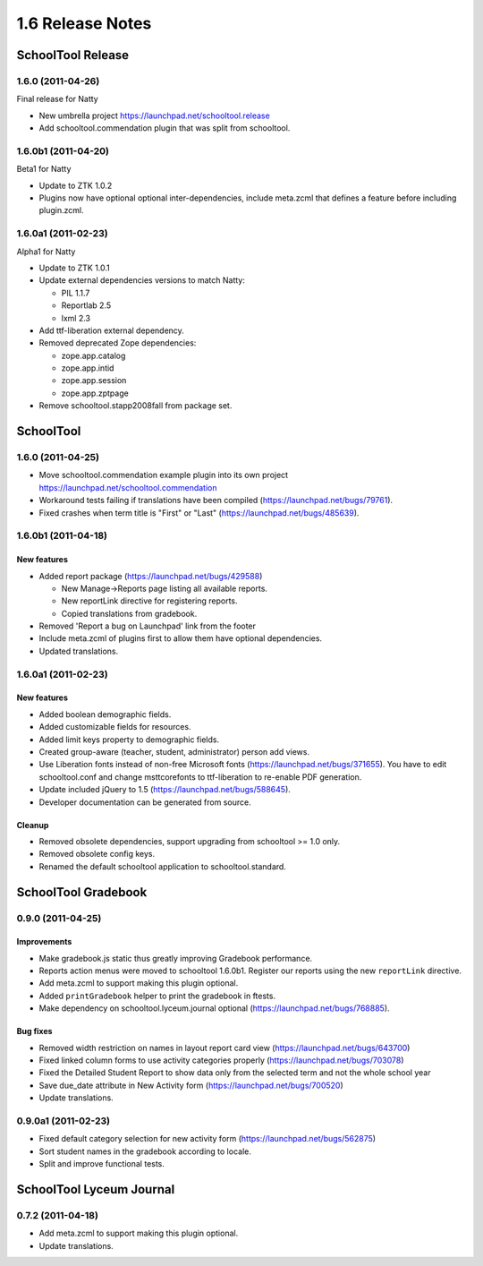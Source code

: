 1.6 Release Notes
~~~~~~~~~~~~~~~~~

SchoolTool Release
==================

1.6.0 (2011-04-26)
------------------

Final release for Natty

- New umbrella project https://launchpad.net/schooltool.release
- Add schooltool.commendation plugin that was split from schooltool.


1.6.0b1 (2011-04-20)
--------------------

Beta1 for Natty

- Update to ZTK 1.0.2
- Plugins now have optional optional inter-dependencies, include
  meta.zcml that defines a feature before including plugin.zcml.


1.6.0a1 (2011-02-23)
--------------------

Alpha1 for Natty

- Update to ZTK 1.0.1
- Update external dependencies versions to match Natty:

  + PIL 1.1.7
  + Reportlab 2.5
  + lxml 2.3

- Add ttf-liberation external dependency.
- Removed deprecated Zope dependencies:

  + zope.app.catalog
  + zope.app.intid
  + zope.app.session
  + zope.app.zptpage

- Remove schooltool.stapp2008fall from package set.


SchoolTool
==========

1.6.0 (2011-04-25)
------------------

- Move schooltool.commendation example plugin into its own project
  https://launchpad.net/schooltool.commendation
- Workaround tests failing if translations have been compiled (https://launchpad.net/bugs/79761).
- Fixed crashes when term title is "First" or "Last" (https://launchpad.net/bugs/485639).


1.6.0b1 (2011-04-18)
--------------------

New features
++++++++++++

- Added report package (https://launchpad.net/bugs/429588)

  + New Manage->Reports page listing all available reports.
  + New reportLink directive for registering reports.
  + Copied translations from gradebook.

- Removed 'Report a bug on Launchpad' link from the footer
- Include meta.zcml of plugins first to allow them have optional dependencies.
- Updated translations.


1.6.0a1 (2011-02-23)
--------------------

New features
++++++++++++

- Added boolean demographic fields.
- Added customizable fields for resources.
- Added limit keys property to demographic fields.
- Created group-aware (teacher, student, administrator) person add views.
- Use Liberation fonts instead of non-free Microsoft fonts (https://launchpad.net/bugs/371655).
  You have to edit schooltool.conf and change msttcorefonts to ttf-liberation to
  re-enable PDF generation.
- Update included jQuery to 1.5 (https://launchpad.net/bugs/588645).
- Developer documentation can be generated from source.

Cleanup
+++++++

- Removed obsolete dependencies, support upgrading from schooltool >= 1.0 only.
- Removed obsolete config keys.
- Renamed the default schooltool application to schooltool.standard.


SchoolTool Gradebook
====================

0.9.0 (2011-04-25)
------------------

Improvements
++++++++++++

- Make gradebook.js static thus greatly improving Gradebook performance.
- Reports action menus were moved to schooltool 1.6.0b1. Register our reports
  using the new ``reportLink`` directive.
- Add meta.zcml to support making this plugin optional.
- Added ``printGradebook`` helper to print the gradebook in ftests.
- Make dependency on schooltool.lyceum.journal optional (https://launchpad.net/bugs/768885).

Bug fixes
+++++++++

- Removed width restriction on names in layout report card view (https://launchpad.net/bugs/643700)
- Fixed linked column forms to use activity categories properly (https://launchpad.net/bugs/703078)
- Fixed the Detailed Student Report to show data only from the selected term and not the whole school year
- Save due_date attribute in New Activity form (https://launchpad.net/bugs/700520)

- Update translations.


0.9.0a1 (2011-02-23)
--------------------

- Fixed default category selection for new activity form (https://launchpad.net/bugs/562875)
- Sort student names in the gradebook according to locale.
- Split and improve functional tests.


SchoolTool Lyceum Journal
=========================

0.7.2 (2011-04-18)
------------------

- Add meta.zcml to support making this plugin optional.
- Update translations.

